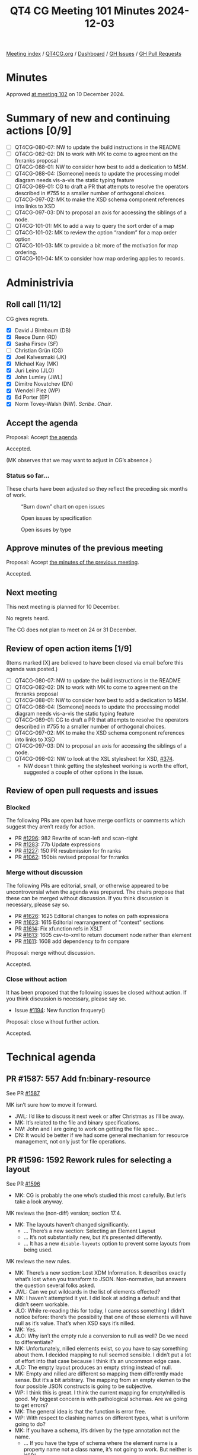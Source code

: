:PROPERTIES:
:ID:       8BA8E353-62FC-4089-98C9-9C351F1B8A72
:END:
#+title: QT4 CG Meeting 101 Minutes 2024-12-03
#+author: Norm Tovey-Walsh
#+filetags: :qt4cg:
#+options: html-style:nil h:6 toc:nil
#+html_head: <link rel="stylesheet" type="text/css" href="/meeting/css/htmlize.css"/>
#+html_head: <link rel="stylesheet" type="text/css" href="../../../css/style.css"/>
#+html_head: <link rel="shortcut icon" href="/img/QT4-64.png" />
#+html_head: <link rel="apple-touch-icon" sizes="64x64" href="/img/QT4-64.png" type="image/png" />
#+html_head: <link rel="apple-touch-icon" sizes="76x76" href="/img/QT4-76.png" type="image/png" />
#+html_head: <link rel="apple-touch-icon" sizes="120x120" href="/img/QT4-120.png" type="image/png" />
#+html_head: <link rel="apple-touch-icon" sizes="152x152" href="/img/QT4-152.png" type="image/png" />
#+options: author:nil email:nil creator:nil timestamp:nil
#+startup: showall

[[../][Meeting index]] / [[https://qt4cg.org][QT4CG.org]] / [[https://qt4cg.org/dashboard][Dashboard]] / [[https://github.com/qt4cg/qtspecs/issues][GH Issues]] / [[https://github.com/qt4cg/qtspecs/pulls][GH Pull Requests]]

#+TOC: headlines 6

* Minutes
:PROPERTIES:
:unnumbered: t
:CUSTOM_ID: minutes
:END:

Approved [[../2024/12-10.html][at meeting 102]] on 10 December 2024.

* Summary of new and continuing actions [0/9]
:PROPERTIES:
:unnumbered: t
:CUSTOM_ID: new-actions
:END:

+ [ ] QT4CG-080-07: NW to update the build instructions in the README
+ [ ] QT4CG-082-02: DN to work with MK to come to agreement on the fn:ranks proposal
+ [ ] QT4CG-088-01: NW to consider how best to add a dedication to MSM.
+ [ ] QT4CG-088-04: [Someone] needs to update the processing model diagram needs vis-a-vis the static typing feature
+ [ ] QT4CG-089-01: CG to draft a PR that attempts to resolve the operators described in #755 to a smaller number of orthogonal choices.
+ [ ] QT4CG-097-02: MK to make the XSD schema component references into links to XSD
+ [ ] QT4CG-097-03: DN to proposal an axis for accessing the siblings of a node.
+ [ ] QT4CG-101-01: MK to add a way to query the sort order of a map
+ [ ] QT4CG-101-02: MK to review the option “random” for a map order option
+ [ ] QT4CG-101-03: MK to provide a bit more of the motivation for map ordering.
+ [ ] QT4CG-101-04: MK to consider how map ordering applies to records.

* Administrivia
:PROPERTIES:
:CUSTOM_ID: administrivia
:END:

** Roll call [11/12]
:PROPERTIES:
:CUSTOM_ID: roll-call
:END:

CG gives regrets.

+ [X] David J Birnbaum (DB)
+ [X] Reece Dunn (RD)
+ [X] Sasha Firsov (SF)
+ [ ] Christian Grün (CG)
+ [X] Joel Kalvesmaki (JK)
+ [X] Michael Kay (MK)
+ [X] Juri Leino (JLO)
+ [X] John Lumley (JWL)
+ [X] Dimitre Novatchev (DN)
+ [X] Wendell Piez (WP)
+ [X] Ed Porter (EP)
+ [X] Norm Tovey-Walsh (NW). /Scribe/. /Chair/.

** Accept the agenda
:PROPERTIES:
:CUSTOM_ID: agenda
:END:

Proposal: Accept [[../../agenda/2024/12-03.html][the agenda]].

Accepted.

(MK observes that we may want to adjust in CG’s absence.)

*** Status so far…
:PROPERTIES:
:CUSTOM_ID: so-far
:END:

These charts have been adjusted so they reflect the preceding six months of work.

#+CAPTION: “Burn down” chart on open issues
#+NAME:   fig:open-issues
[[./issues-open-2024-12-03.png]]

#+CAPTION: Open issues by specification
#+NAME:   fig:open-issues-by-spec
[[./issues-by-spec-2024-12-03.png]]

#+CAPTION: Open issues by type
#+NAME:   fig:open-issues-by-type
[[./issues-by-type-2024-12-03.png]]

** Approve minutes of the previous meeting
:PROPERTIES:
:CUSTOM_ID: approve-minutes
:END:

Proposal: Accept [[../../minutes/2024/11-26.html][the minutes of the previous meeting]].

Accepted.

** Next meeting
:PROPERTIES:
:CUSTOM_ID: next-meeting
:END:

This next meeting is planned for 10 December.

No regrets heard.

The CG does not plan to meet on 24 or 31 December.

** Review of open action items [1/9]
:PROPERTIES:
:CUSTOM_ID: open-actions
:END:

(Items marked [X] are believed to have been closed via email before
this agenda was posted.)

+ [ ] QT4CG-080-07: NW to update the build instructions in the README
+ [ ] QT4CG-082-02: DN to work with MK to come to agreement on the fn:ranks proposal
+ [ ] QT4CG-088-01: NW to consider how best to add a dedication to MSM.
+ [ ] QT4CG-088-04: [Someone] needs to update the processing model diagram needs vis-a-vis the static typing feature
+ [ ] QT4CG-089-01: CG to draft a PR that attempts to resolve the operators described in #755 to a smaller number of orthogonal choices.
+ [ ] QT4CG-097-02: MK to make the XSD schema component references into links to XSD
+ [ ] QT4CG-097-03: DN to proposal an axis for accessing the siblings of a node.
+ [ ] QT4CG-098-02: NW to look at the XSL stylesheet for XSD, [[https://github.com/qt4cg/qtspecs/issues/374][#374]].
  + NW doesn’t think getting the stylesheet working is worth the effort,
    suggested a couple of other options in the issue.

** Review of open pull requests and issues
:PROPERTIES:
:CUSTOM_ID: open-pull-requests
:END:

*** Blocked
:PROPERTIES:
:CUSTOM_ID: blocked
:END:

The following PRs are open but have merge conflicts or comments which
suggest they aren’t ready for action.

+ PR [[https://qt4cg.org/dashboard/#pr-1296][#1296]]: 982 Rewrite of scan-left and scan-right
+ PR [[https://qt4cg.org/dashboard/#pr-1283][#1283]]: 77b Update expressions
+ PR [[https://qt4cg.org/dashboard/#pr-1227][#1227]]: 150 PR resubmission for fn ranks
+ PR [[https://qt4cg.org/dashboard/#pr-1062][#1062]]: 150bis revised proposal for fn:ranks

*** Merge without discussion
:PROPERTIES:
:CUSTOM_ID: merge-without-discussion
:END:

The following PRs are editorial, small, or otherwise appeared to be
uncontroversial when the agenda was prepared. The chairs propose that
these can be merged without discussion. If you think discussion is
necessary, please say so.

+ PR [[https://qt4cg.org/dashboard/#pr-1626][#1626]]: 1625 Editorial changes to notes on path expressions
+ PR [[https://qt4cg.org/dashboard/#pr-1623][#1623]]: 1615 Editorial rearrangement of "context" sections
+ PR [[https://qt4cg.org/dashboard/#pr-1614][#1614]]: Fix xfunction refs in XSLT
+ PR [[https://qt4cg.org/dashboard/#pr-1613][#1613]]: 1605 csv-to-xml to return document node rather than element
+ PR [[https://qt4cg.org/dashboard/#pr-1611][#1611]]: 1608 add dependency to fn compare

Proposal: merge without discussion.

Accepted.

*** Close without action
:PROPERTIES:
:CUSTOM_ID: close-without-action
:END:

It has been proposed that the following issues be closed without action.
If you think discussion is necessary, please say so.

+ Issue [[https://github.com/qt4cg/qtspecs/issues/1194][#1194]]: New function fn:query()

Proposal: close without further action.

Accepted.

* Technical agenda
:PROPERTIES:
:CUSTOM_ID: technical-agenda
:END:

** PR #1587: 557 Add fn:binary-resource
:PROPERTIES:
:CUSTOM_ID: pr-1587
:END:
See PR [[https://qt4cg.org/dashboard/#pr-1587][#1587]]

MK isn’t sure how to move it forward. 

+ JWL: I’d like to discuss it next week or after Christmas as I’ll be away.
+ MK: It’s related to the file and binary specifications.
+ NW: John and I are going to work on getting the file spec…
+ DN: It would be better if we had some general mechanism for resource
  management, not only just for file operations. 

** PR #1596: 1592 Rework rules for selecting a layout
:PROPERTIES:
:CUSTOM_ID: pr-1596
:END:
See PR [[https://qt4cg.org/dashboard/#pr-1596][#1596]]

+ MK: CG is probably the one who’s studied this most carefully. But let’s take a
  look anyway.

MK reviews the (non-diff) version; section 17.4.

+ MK: The layouts haven’t changed significantly.
  + … There’s a new section: Selecting an Element Layout
  + … It’s not substantially new, but it’s presented differently.
  + … It has a new ~disable-layouts~ option to prevent some layouts from being
    used.
 
MK reviews the new rules.

+ MK: There’s a new section: Lost XDM Information. It describes exactly what’s
  lost when you transform to JSON. Non-normative, but answers the question
  several folks asked.
+ JWL: Can we put wildcards in the list of elements effected?
+ MK: I haven’t attempted it yet. I did look at adding a default and that didn’t
  seem workable.
+ JLO: While re-reading this for today, I came across something I didn’t notice
  before: there’s the possibility that one of those elements will have null as
  it’s value. That’s when XSD says it’s nilled.
+ MK: Yes.
+ JLO: Why isn’t the empty rule a conversion to null as well? Do we need to differentiate?
+ MK: Unfortunately, nilled elements exist, so you have to say something about
  them. I decided mapping to null seemed sensible. I didn’t put a lot of effort
  into that case because I think it’s an uncommon edge case.
+ JLO: The empty layout produces an empty string instead of null.
+ MK: Empty and nilled are different so mapping them differently made sense. But
  it’s a bit arbitrary. The mapping from an empty elemen to the four possible
  JSON constructs is going to be subjective.
+ WP: I think this is great. I think the current mapping for empty/nilled is
  good. My biggest concern is with pathological schemas. Are we going to get errors?
+ MK: The general idea is that the function is error free.
+ WP: With respect to clashing names on different types, what is uniform going to do?
+ MK: If you have a schema, it’s driven by the type annotation not the name. 
  + … If you have the type of schema where the element name is a property name
    not a class name, it’s not going to work. But neither is XSD!
+ WP: I’m more worried about the non-XSD case.
+ MK: We’re assuming the element names denote classes, if they don’t, it’s not
  going to work well.
+ WP: I think that’s fine, but we should be up-front about the limitations:
  encourage folks to do transformations.
+ MK: We’ll get experience, hopefully it’ll feed back into the spec.
+ DN: I couldn’t find what the default values are for the different cases in the
  option record. It would be good to have defaults for everything.
+ MK: The defaults are all there.
+ DN: But I couldn’t work it out when there is an XSD or not. Maybe we should
  explain what happens if there is no option record.
+ MK: If there’s a schema, use the schema types. The default for ~uniform~ is ~false()~.
+ DN: With respect to empty elements, there are so many choices, we should make
  that a value in the options map.
+ MK: You get some of that control if you disable the empty layout.
+ DN: But it’s very difficult to know what to do. An option would be more
  precise and clear.

Proposal: accept this PR.

Accepted.

** PR #1609: 564 Ordered Maps
:PROPERTIES:
:CUSTOM_ID: pr-1609
:END:
See PR [[https://qt4cg.org/dashboard/#pr-1609][#1609]]

+ MK: The background for this comes from the JSON work. Converting from XML to
  JSON loses order. It’s also true with existing ways of serializing as JSON;
  you always lose order.
  + … A lot of the converters out there retain the order. There’s a lot of
    benefit, even if it doesn’t have semantic meaning. If you’ve got 1000 lines
    of JSON, it’s nice if a single change doesn’t reorder the whole map!
  + … Having some way to preserve order seems like a good idea.
  + … So we need maps that retain order. I thought I’d combine that with another
    requirement that’s been on the TODO list for a while: using sorted keys in a
    map to do quicker searching for dates for example.
+ MK: First there’s a data model change:
  + … A map is logically a *sequence* of key/value pairs (not a collection)
  + … There’s an ordering property with the values ~random~, ~sorted~, and ~insertion~
  + … With appropriate updates for creation and updating.
+ MK: There are changes to F&O:
  + … For all of the map operations, we have to say how the effect the order.
  + … Map ordering doesn’t effect the result of ~fn:deep-equal~.
  + … ~fn:parse-json~ is given an option to retain the order.
  + … ~fn:xml-to-json~ is already defined to retain order, so that’s just rephrased a bit.
  + … There’s a new section on ordering of maps
  + … There are new options on the ~map:build~, ~map:merge~, and ~map:of-pairs~ functions.
  + … Map constructors produce maps in a random order.
+ JWL: I like the ideas generally. When you’ve put in sequence on ~map:keys~, it’s important to
  make the point that they still have to be unique.
  + … Can you find out the sorting order of a particular map?
+ MK: I didn’t provide an interrogative, but I’m sure one is needed.
+ EP: Minor quibble about the naming conventions: sorted, inserted, and random.
  Maybe it should be “unsorted” so it’s less of a promise.
+ MK: To me, “random” is familiar. Terminology is always difficult.

From Zoom chat: arbitrary, undefined, none…

+ JLO: There’s a lot here. How do I get an insert-order map from another kind of map?
+ MK: You’d have to rebuild it using for example ~map:of-pairs~.

Some discussion of what insertion order means and how it works.

+ JLO: JavaScript uses insertion order by default. I’m a little cautious about this change.
+ DN: I think this is necessary. Languages like C# have sorted functions.
  + … We could create a new type ~sorted-map~ and a new type ~ordered-map~, then
    we wouldn’t have to change anything. Then we only have to specify the new map types.
  + … If we regard an array as a map, that’s already a sorted map.
  + … Making the relationships between different kinds of maps will be clearer,
    I think.
  + … When we construct ordered or sorted maps, we should provide the sequence
    of key names as a parameter.
+ MK: Yes, I think that can be done with existing functions, but perhaps we should show how.
+ DN: The main thing is the suggestion that we have separate map types. That would be more precise.
+ MK: My instinct is that new types would be a lot more effort than a new
  property on an existing type.
+ DN: I disagree, this is a big change to the map type.
+ MK: I’d like to see a proof of concept to demonstrate that.

Some further discussion of which would be easier.

+ WP: I’m not sure I understand the requirement. I’m a little uneasy about the
  complexity. Is there more to this than comparing maps?
+ MK: One way to make it simpler to say that all maps are ordered!
+ WP: Couldn’t you just force this at serialization time?
+ MK: You could have an ordered map; but I’m concerned about the performance implications of
  making all the maps ordered. I’m reluctant to impose that on users who don’t need it.
+ WP: I’d like to see something simpler. That’s why I come back to what the requirements are.
+ RD: I agree with MK, I think having separate types leads to complexities
  especially if you have user defined functions that can take or return a sorted
  maps and then you get an insert-ordered maps. What happens in all the cases
  has to be defined in complicated subtyping rules. Whereas with this, you only
  need to copy it when you make a modification. Unlike C#, XQuery and XPath
  don’t have interfaces so you can’t define an interface type that various types implement.
+ MK: We could define an abstract type.
+ RD: But then you have to rework all of the data model.
+ JWL: Does this apply to records as well?
+ MK: A record is a type that constraints the contents of a map. I haven’t said
  anything about ordering of records. A map of any ordering can conform to a
  record type. One could certainly define an ordering over records.
+ DN: Isn’t an ordered record just a tuple?
  + … My main point is the observation on performance. It’s a serious issue. Searching
    for a key in an sorted list is very different from searching in an unsorted map.
  + … Maybe this is why there’s a separate class for this in C#.
  + … Why are we putting everything in a single type when we have examples of
    multiple types in other languages.
+ RD: Implementators are free to use the different types to support the specific kinds of maps.

ACTION QT4CG-101-01: MK to add a way to query the sort order of a map
ACTION QT4CG-101-02: MK to review the option “random” for a map order option
ACTION QT4CG-101-03: MK to provide a bit more of the motivation for map ordering.
ACTION QT4CG-101-04: MK to consider how map ordering applies to records.

Discussion will continue at a future meeting.

* Any other business
:PROPERTIES:
:CUSTOM_ID: any-other-business
:END:

None heard.

* Adjourned
:PROPERTIES:
:CUSTOM_ID: adjourned
:END:

